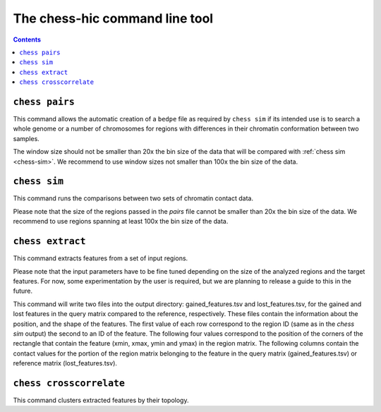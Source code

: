 ###############################
The chess-hic command line tool
###############################

.. contents::
   :depth: 1


.. _chess-pairs:

***************
``chess pairs``
***************

This command allows the automatic creation of a ``bedpe`` file as required
by ``chess sim`` if its intended use is to search a whole genome or a number
of chromosomes for regions with differences in their chromatin conformation
between two samples.

The window size should not be smaller than 20x the bin size of the data
that will be compared with :ref:`chess sim <chess-sim>`. We recommend 
to use window sizes not smaller than 100x the bin size of the data.

.. argparse::
   :module: chess.commands
   :func: pairs_parser
   :prog: chess
   :nodescription:

  
.. _chess-sim:

***************
``chess sim``
***************

This command runs the comparisons between two sets of chromatin contact data.

Please note that the size of the regions passed in the `pairs` file cannot
be smaller than 20x the bin size of the data. We recommend to use regions
spanning at least 100x the bin size of the data.

.. argparse::
   :module: chess.commands
   :func: sim_parser
   :prog: chess
   :nodescription:

   
.. _chess-extract

*****************
``chess extract``
*****************

This command extracts features from a set of input regions.

Please note that the input parameters have to be fine tuned depending on the
size of the analyzed regions and the target features.
For now, some experimentation by the user is required, but we are planning to 
release a guide to this in the future.

This command will write two files into the output directory:
gained_features.tsv and lost_features.tsv,
for the gained and lost features in the query matrix compared to the reference,
respectively.
These files contain the information about the position, and the shape of the features.
The first value of each row correspond to the region ID (same as in the `chess sim` output)
the second to an ID of the feature. The following four values correspond to the
position of the corners of the rectangle that contain the feature
(xmin, xmax, ymin and ymax) in the region matrix.
The following columns contain the contact values for the portion of the region
matrix belonging to the feature in the query matrix (gained_features.tsv)
or reference matrix (lost_features.tsv).

.. argparse::
   :module: chess.commands
   :func: extract_parser
   :prog: chess
   :nodescription:


.. _chess-crosscorrelate

************************
``chess crosscorrelate``
************************

This command clusters extracted features by their topology.

.. argparse::
   :module: chess.commands
   :func: crosscorrelate_parser
   :prog: chess
   :nodescription:
